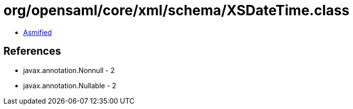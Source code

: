 = org/opensaml/core/xml/schema/XSDateTime.class

 - link:XSDateTime-asmified.java[Asmified]

== References

 - javax.annotation.Nonnull - 2
 - javax.annotation.Nullable - 2
